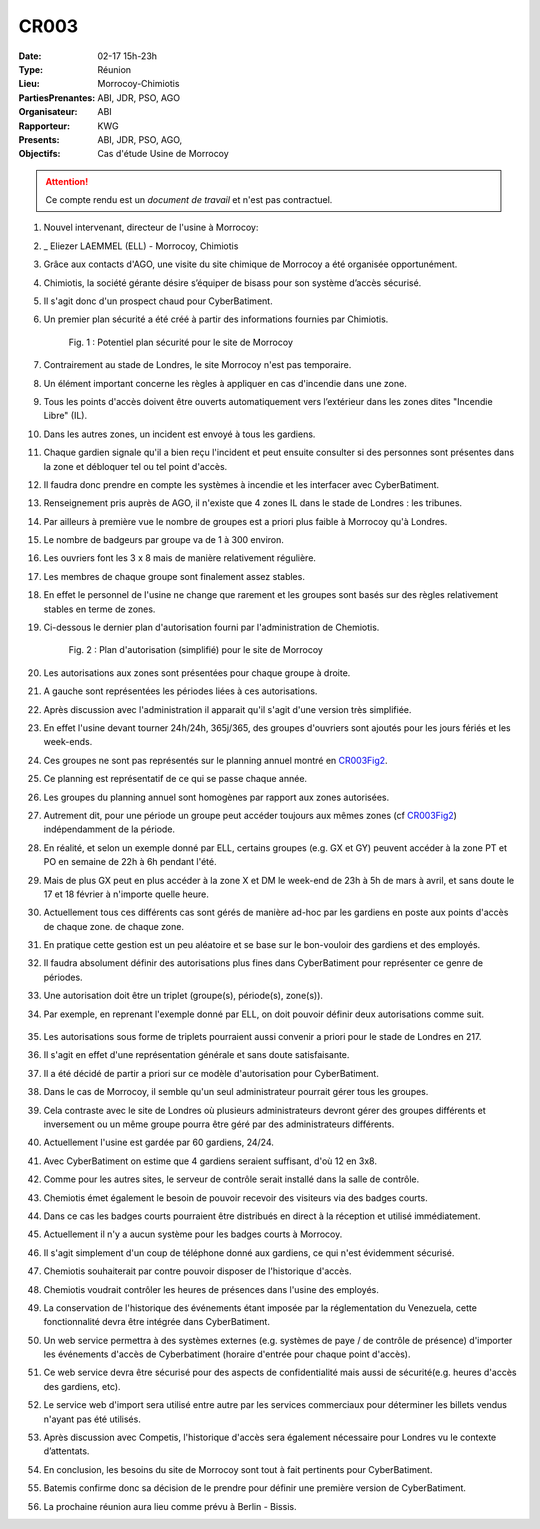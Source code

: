 CR003
=====

:Date: 02-17 15h-23h
:Type: Réunion
:Lieu: Morrocoy-Chimiotis
:PartiesPrenantes: ABI, JDR, PSO, AGO
:Organisateur: ABI
:Rapporteur: KWG
:Presents: ABI, JDR, PSO, AGO,
:Objectifs: Cas d'étude Usine de Morrocoy

.. attention::
    Ce compte rendu est un *document de travail* et n'est pas contractuel.


#. Nouvel intervenant, directeur de l'usine à Morrocoy:
#. _ Eliezer LAEMMEL (ELL) - Morrocoy, Chimiotis

#. Grâce aux contacts d'AGO, une visite du site chimique de Morrocoy a été organisée opportunément.
#. Chimiotis, la société gérante désire s’équiper de bisass pour son système d’accès sécurisé.
#. Il s'agit donc d'un prospect chaud pour CyberBatiment.
#. Un premier plan sécurité a été créé à partir des informations fournies par Chimiotis.

    .. _CR003Fig1:

    .. figure:: media/morrocoy.png
        :align: center

        Fig. 1 : Potentiel plan sécurité pour le site de Morrocoy

#. Contrairement au stade de Londres, le site Morrocoy n'est pas temporaire.
#. Un élément important concerne les règles à appliquer en cas d'incendie dans une zone.
#. Tous les points d'accès doivent être ouverts automatiquement vers l’extérieur dans
   les zones dites "Incendie Libre" (IL).
#. Dans les autres zones, un incident est envoyé à tous les gardiens.
#. Chaque gardien signale qu'il a bien reçu l'incident et peut ensuite consulter si des personnes sont présentes dans la zone et débloquer tel ou tel point d'accès.
#. Il faudra donc prendre en compte les systèmes à incendie et les interfacer avec CyberBatiment.
#. Renseignement pris auprès de AGO, il n'existe que 4 zones IL dans le stade de Londres : les tribunes.
#. Par ailleurs à première vue le nombre de groupes est a priori plus faible à Morrocoy qu'à Londres.
#. Le nombre de badgeurs par groupe va de 1 à 300 environ.
#. Les ouvriers font les 3 x 8 mais de manière relativement régulière.
#. Les membres de chaque groupe sont finalement assez stables.
#. En effet le personnel de l'usine ne change que rarement et les groupes sont basés sur des règles relativement
   stables en terme de zones.
#. Ci-dessous le dernier plan d'autorisation fourni par l'administration de Chemiotis.

    .. _CR003Fig2:

    .. figure:: media/morrocoyAutorisations.jpg
        :align: center

        Fig. 2 : Plan d'autorisation (simplifié) pour le site de Morrocoy

#. Les autorisations aux zones sont présentées pour chaque groupe à droite.
#. A gauche sont représentées les périodes liées à ces autorisations.
#. Après discussion avec l'administration il apparait qu'il s'agit d'une version très simplifiée.
#. En effet l'usine devant tourner 24h/24h, 365j/365, des groupes d'ouvriers sont ajoutés pour les jours fériés et
   les week-ends.
#. Ces groupes ne sont pas représentés sur le planning annuel montré en CR003Fig2_.
#. Ce planning est représentatif de ce qui se passe chaque année.
#. Les groupes du planning annuel sont homogènes par rapport aux zones autorisées.
#. Autrement dit, pour une période un groupe peut accéder toujours aux mêmes zones (cf CR003Fig2_)
   indépendamment de la période.
#. En réalité, et selon un exemple donné par ELL, certains groupes (e.g. GX et GY) peuvent accéder à la zone PT et PO
   en semaine de 22h à 6h pendant l'été.
#. Mais de plus GX peut en plus accéder à la zone X et DM le week-end de 23h à 5h de mars à avril, et sans doute
   le 17 et 18 février à n'importe quelle heure.
#. Actuellement tous ces différents cas sont gérés de manière ad-hoc par les gardiens en poste aux points d'accès
   de chaque zone.
   de chaque zone.
#. En pratique cette gestion est un peu aléatoire et se base sur le bon-vouloir des gardiens et des employés.
#. Il faudra absolument définir des autorisations plus fines dans CyberBatiment pour représenter ce genre de périodes.
#. Une autorisation doit être un triplet (groupe(s), période(s), zone(s)).
#. Par exemple, en reprenant l'exemple donné par ELL, on doit pouvoir définir deux autorisations comme suit.

    .. _CR003Tab1:

    .. table:: Tab. 1 : Exemple ELL01_06

        +-----+---------+----------------------------------+-------+
        |     | Groupes |               Périodes           | Zones |
        +=====+=========+==================================+=======+
        |  A1 | GX,GY   | xxxxxxJASxxx LMMJVxx 22:00-06:00 | PT,PO |
        +-----+---------+----------------------------------+-------+
        |  A2 | GX      | xxMAxxxxxxxx xxxxxSD 23:00-05:00 | X     |
        |     |         |                                  |       |
        |     |         | 17/02 - 18/02              |       |
        +-----+---------+----------------------------------+-------+

#. Les autorisations sous forme de triplets pourraient aussi convenir a priori pour le stade de Londres en 217.
#. Il s'agit en effet d'une représentation générale et sans doute satisfaisante.
#. Il a été décidé de partir a priori sur ce modèle d'autorisation pour CyberBatiment.
#. Dans le cas de Morrocoy, il semble qu'un seul administrateur pourrait gérer tous les groupes.
#. Cela contraste avec le site de Londres où plusieurs administrateurs devront gérer des groupes différents et inversement ou un même groupe pourra être géré par des administrateurs différents.
#. Actuellement l'usine est gardée par 60 gardiens, 24/24.
#. Avec CyberBatiment on estime que 4 gardiens seraient suffisant, d'où 12 en 3x8.
#. Comme pour les autres sites, le serveur de contrôle serait installé dans la salle de contrôle.
#. Chemiotis émet également le besoin de pouvoir recevoir des visiteurs via des badges courts.
#. Dans ce cas les badges courts pourraient être distribués en direct à la réception et utilisé immédiatement.
#. Actuellement il n'y a aucun système pour les badges courts à Morrocoy.
#. Il s'agit simplement d'un coup de téléphone donné aux gardiens, ce qui n'est évidemment sécurisé.
#. Chemiotis souhaiterait par contre pouvoir disposer de l'historique d'accès.
#. Chemiotis voudrait contrôler les heures de présences dans l'usine des employés.
#. La conservation de l'historique des événements étant imposée par la réglementation du Venezuela, cette fonctionnalité devra être intégrée dans CyberBatiment.
#. Un web service permettra à des systèmes externes (e.g. systèmes de paye / de contrôle de présence) d'importer les événements d'accès de Cyberbatiment (horaire d'entrée pour chaque point d'accès).
#. Ce web service devra être sécurisé pour des aspects de confidentialité mais aussi de sécurité(e.g. heures d'accès des gardiens, etc).
#. Le service web d'import sera utilisé entre autre par les services commerciaux pour déterminer les billets vendus n'ayant pas été utilisés.
#. Après discussion avec Competis, l'historique d'accès sera également nécessaire pour Londres vu le contexte d’attentats.
#. En conclusion, les besoins du site de Morrocoy sont tout à fait pertinents pour CyberBatiment.
#. Batemis confirme donc sa décision de le prendre pour définir une première version de CyberBatiment.
#. La prochaine réunion aura lieu comme prévu à Berlin - Bissis.